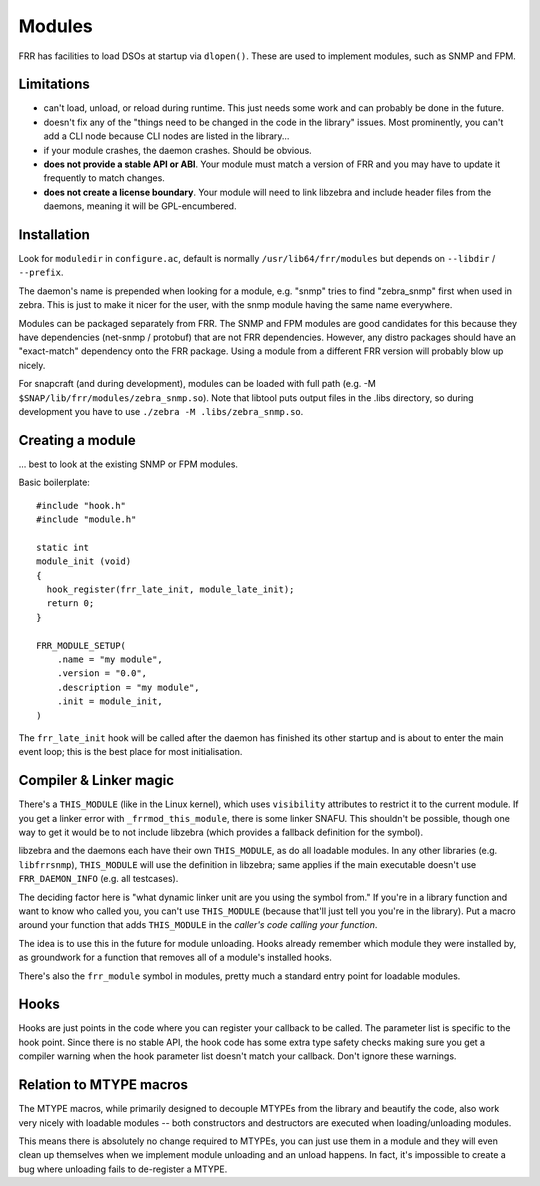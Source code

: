 Modules
=======

FRR has facilities to load DSOs at startup via ``dlopen()``. These are used to
implement modules, such as SNMP and FPM.

Limitations
-----------

-  can't load, unload, or reload during runtime. This just needs some
   work and can probably be done in the future.
-  doesn't fix any of the "things need to be changed in the code in the
   library" issues. Most prominently, you can't add a CLI node because
   CLI nodes are listed in the library...
-  if your module crashes, the daemon crashes. Should be obvious.
-  **does not provide a stable API or ABI**. Your module must match a
   version of FRR and you may have to update it frequently to match
   changes.
-  **does not create a license boundary**. Your module will need to link
   libzebra and include header files from the daemons, meaning it will
   be GPL-encumbered.

Installation
------------

Look for ``moduledir`` in ``configure.ac``, default is normally
``/usr/lib64/frr/modules`` but depends on ``--libdir`` / ``--prefix``.

The daemon's name is prepended when looking for a module, e.g. "snmp"
tries to find "zebra\_snmp" first when used in zebra. This is just to
make it nicer for the user, with the snmp module having the same name
everywhere.

Modules can be packaged separately from FRR. The SNMP and FPM modules
are good candidates for this because they have dependencies (net-snmp /
protobuf) that are not FRR dependencies. However, any distro packages
should have an "exact-match" dependency onto the FRR package. Using a
module from a different FRR version will probably blow up nicely.

For snapcraft (and during development), modules can be loaded with full
path (e.g. -M ``$SNAP/lib/frr/modules/zebra_snmp.so``). Note that
libtool puts output files in the .libs directory, so during development
you have to use ``./zebra -M .libs/zebra_snmp.so``.

Creating a module
-----------------

... best to look at the existing SNMP or FPM modules.

Basic boilerplate:

::

    #include "hook.h"
    #include "module.h"

    static int
    module_init (void)
    {
      hook_register(frr_late_init, module_late_init);
      return 0;
    }

    FRR_MODULE_SETUP(
        .name = "my module",
        .version = "0.0",
        .description = "my module",
        .init = module_init,
    )

The ``frr_late_init`` hook will be called after the daemon has finished
its other startup and is about to enter the main event loop; this is the
best place for most initialisation.

Compiler & Linker magic
-----------------------

There's a ``THIS_MODULE`` (like in the Linux kernel), which uses
``visibility`` attributes to restrict it to the current module. If you
get a linker error with ``_frrmod_this_module``, there is some linker
SNAFU. This shouldn't be possible, though one way to get it would be to
not include libzebra (which provides a fallback definition for the
symbol).

libzebra and the daemons each have their own ``THIS_MODULE``, as do all
loadable modules. In any other libraries (e.g. ``libfrrsnmp``),
``THIS_MODULE`` will use the definition in libzebra; same applies if the
main executable doesn't use ``FRR_DAEMON_INFO`` (e.g. all testcases).

The deciding factor here is "what dynamic linker unit are you using the
symbol from." If you're in a library function and want to know who
called you, you can't use ``THIS_MODULE`` (because that'll just tell you
you're in the library). Put a macro around your function that adds
``THIS_MODULE`` in the *caller's code calling your function*.

The idea is to use this in the future for module unloading. Hooks
already remember which module they were installed by, as groundwork for
a function that removes all of a module's installed hooks.

There's also the ``frr_module`` symbol in modules, pretty much a
standard entry point for loadable modules.

Hooks
-----

Hooks are just points in the code where you can register your callback
to be called. The parameter list is specific to the hook point. Since
there is no stable API, the hook code has some extra type safety checks
making sure you get a compiler warning when the hook parameter list
doesn't match your callback. Don't ignore these warnings.

Relation to MTYPE macros
------------------------

The MTYPE macros, while primarily designed to decouple MTYPEs from the
library and beautify the code, also work very nicely with loadable
modules -- both constructors and destructors are executed when
loading/unloading modules.

This means there is absolutely no change required to MTYPEs, you can
just use them in a module and they will even clean up themselves when we
implement module unloading and an unload happens. In fact, it's
impossible to create a bug where unloading fails to de-register a MTYPE.
